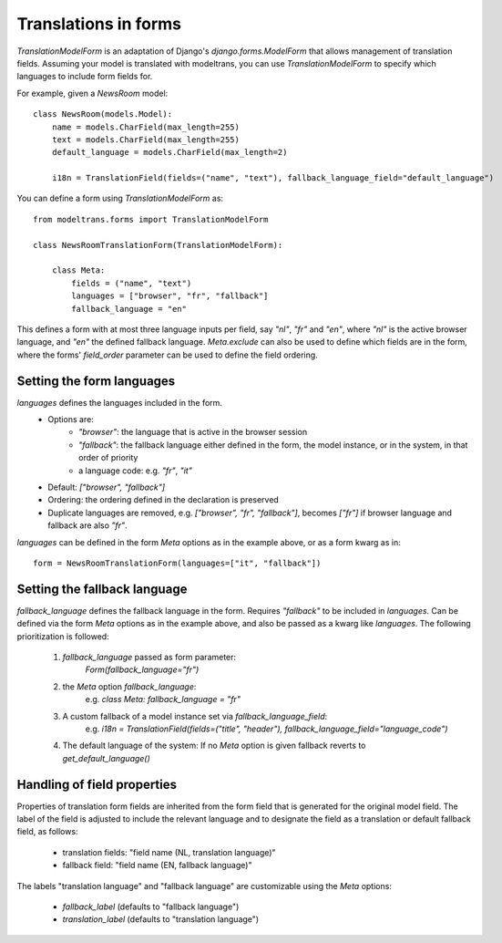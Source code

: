 Translations in forms
=====================

`TranslationModelForm` is an adaptation of Django's `django.forms.ModelForm` that allows management of translation fields.
Assuming your model is translated with modeltrans,
you can use `TranslationModelForm` to specify which languages to include form fields for.

For example, given a `NewsRoom` model::

    class NewsRoom(models.Model):
        name = models.CharField(max_length=255)
        text = models.CharField(max_length=255)
        default_language = models.CharField(max_length=2)

        i18n = TranslationField(fields=("name", "text"), fallback_language_field="default_language")

You can define a form using `TranslationModelForm` as::

    from modeltrans.forms import TranslationModelForm

    class NewsRoomTranslationForm(TranslationModelForm):

        class Meta:
            fields = ("name", "text")
            languages = ["browser", "fr", "fallback"]
            fallback_language = "en"

This defines a form with at most three language inputs per field, say `"nl"`, `"fr"` and `"en"`,
where `"nl"` is the active browser language, and `"en"` the defined fallback language.
`Meta.exclude` can also be used to define which fields are in the form,
where the forms' `field_order` parameter can be used to define the field ordering.

Setting the form languages
--------------------------

`languages` defines the languages included in the form.
    - Options are:
        - `"browser"`: the language that is active in the browser session
        - `"fallback"`: the fallback language either defined in the form, the model instance, or in the system, in that order of priority
        - a language code: e.g. `"fr"`, `"it"`
    - Default: `["browser", "fallback"]`
    - Ordering: the ordering defined in the declaration is preserved
    - Duplicate languages are removed, e.g. `["browser", "fr", "fallback"]`, becomes `["fr"]` if browser language and fallback are also `"fr"`.

`languages` can be defined in the form `Meta` options as in the example above, or as a form kwarg as in::

    form = NewsRoomTranslationForm(languages=["it", "fallback"])


Setting the fallback language
-----------------------------

`fallback_language` defines the fallback language in the form.
Requires `"fallback"` to be included in `languages`.
Can be defined via the form `Meta` options as in the example above, and also be passed as a kwarg like `languages`.
The following prioritization is followed:

    1) `fallback_language` passed as form parameter:
        `Form(fallback_language="fr")`
    2) the `Meta` option `fallback_language`:
        e.g. `class Meta: fallback_language = "fr"`
    3) A custom fallback of a model instance set via `fallback_language_field`:
        e.g. `i18n = TranslationField(fields=("title", "header"), fallback_language_field="language_code")`
    4) The default language of the system: If no `Meta` option is given fallback reverts to `get_default_language()`

Handling of field properties
----------------------------

Properties of translation form fields are inherited from the form field that is generated for the original model field.
The label of the field is adjusted to include the relevant language
and to designate the field as a translation or default fallback field, as follows:

  - translation fields: "field name (NL, translation language)"
  - fallback field: "field name (EN, fallback language)"

The labels "translation language" and "fallback language" are customizable using the `Meta` options:

  - `fallback_label` (defaults to "fallback language")
  - `translation_label` (defaults to "translation language")
